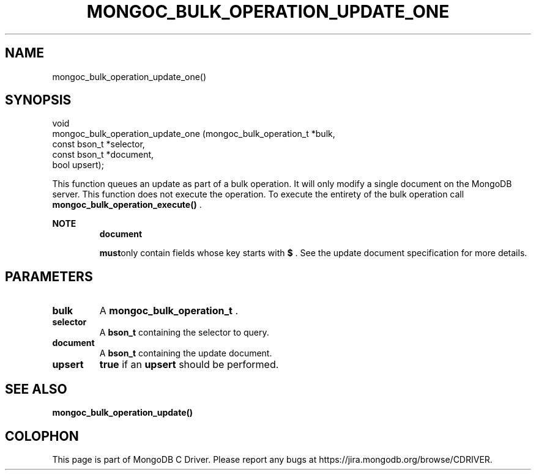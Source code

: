 .\" This manpage is Copyright (C) 2015 MongoDB, Inc.
.\" 
.\" Permission is granted to copy, distribute and/or modify this document
.\" under the terms of the GNU Free Documentation License, Version 1.3
.\" or any later version published by the Free Software Foundation;
.\" with no Invariant Sections, no Front-Cover Texts, and no Back-Cover Texts.
.\" A copy of the license is included in the section entitled "GNU
.\" Free Documentation License".
.\" 
.TH "MONGOC_BULK_OPERATION_UPDATE_ONE" "3" "2015-07-13" "MongoDB C Driver"
.SH NAME
mongoc_bulk_operation_update_one()
.SH "SYNOPSIS"

.nf
.nf
void
mongoc_bulk_operation_update_one (mongoc_bulk_operation_t *bulk,
                                  const bson_t            *selector,
                                  const bson_t            *document,
                                  bool                     upsert);
.fi
.fi

This function queues an update as part of a bulk operation. It will only modify a single document on the MongoDB server. This function does not execute the operation. To execute the entirety of the bulk operation call
.B mongoc_bulk_operation_execute()
\&.

.B NOTE
.RS
.B document

.BR must only
contain fields whose key starts with
.B $
\&. See the update document specification for more details.
.RE

.SH "PARAMETERS"

.TP
.B bulk
A
.B mongoc_bulk_operation_t
\&.
.LP
.TP
.B selector
A
.B bson_t
containing the selector to query.
.LP
.TP
.B document
A
.B bson_t
containing the update document.
.LP
.TP
.B upsert
.B true
if an
.B upsert
should be performed.
.LP

.SH "SEE ALSO"

.B mongoc_bulk_operation_update()


.BR
.SH COLOPHON
This page is part of MongoDB C Driver.
Please report any bugs at
\%https://jira.mongodb.org/browse/CDRIVER.